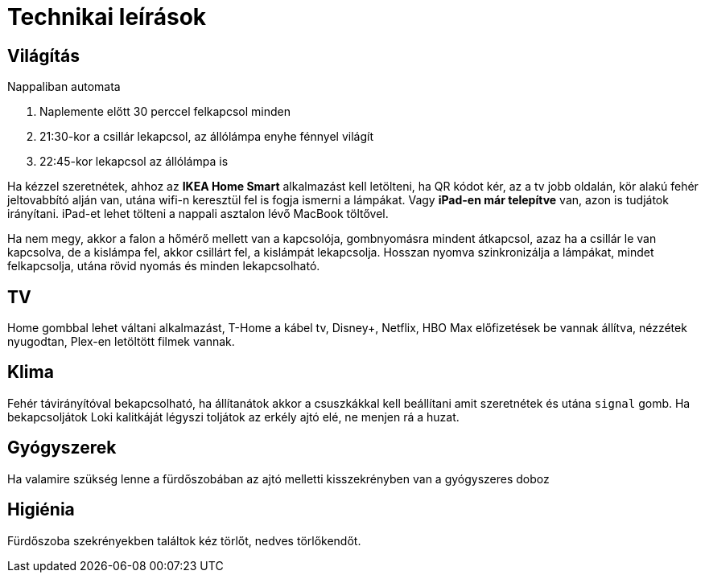 ifndef::imagesdir[:imagesdir: ../images]
= Technikai leírások

== Világítás

Nappaliban automata

. Naplemente előtt 30 perccel felkapcsol minden
. 21:30-kor a csillár lekapcsol, az állólámpa enyhe fénnyel világít
. 22:45-kor lekapcsol az állólámpa is

Ha kézzel szeretnétek, ahhoz az *IKEA Home Smart* alkalmazást kell letölteni, ha QR kódot kér, az a tv jobb oldalán, kör alakú fehér jeltovabbító alján van, utána wifi-n keresztül fel is fogja ismerni a lámpákat.
Vagy *iPad-en már telepítve* van,
azon is tudjátok irányítani. iPad-et lehet tölteni a nappali asztalon lévő MacBook töltővel.

Ha nem megy, akkor a falon a hőmérő mellett van a kapcsolója,
gombnyomásra mindent átkapcsol, azaz ha a csillár le van kapcsolva,
de a kislámpa fel, akkor csillárt fel, a kislámpát lekapcsolja.
Hosszan nyomva szinkronizálja a lámpákat, mindet felkapcsolja,
utána rövid nyomás és minden lekapcsolható.

== TV
Home gombbal lehet váltani alkalmazást,
T-Home a kábel tv, Disney+, Netflix, HBO Max előfizetések be vannak állítva,
nézzétek nyugodtan, Plex-en letöltött filmek vannak.

== Klima

Fehér távirányítóval bekapcsolható, ha állítanátok akkor a csuszkákkal kell beállítani amit szeretnétek és utána `signal` gomb.
Ha bekapcsoljátok Loki kalitkáját légyszi toljátok az erkély ajtó elé, ne menjen rá a huzat.

== Gyógyszerek

Ha valamire szükség lenne a fürdőszobában az ajtó melletti kisszekrényben van a gyógyszeres doboz

== Higiénia
Fürdőszoba szekrényekben találtok kéz törlőt, nedves törlőkendőt.
